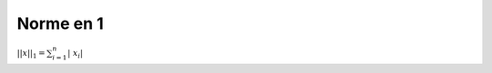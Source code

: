==================================
Norme en 1
==================================

:math:`||x||_1 = \sum_{i=1}^{n}{ |\ x_i |}`